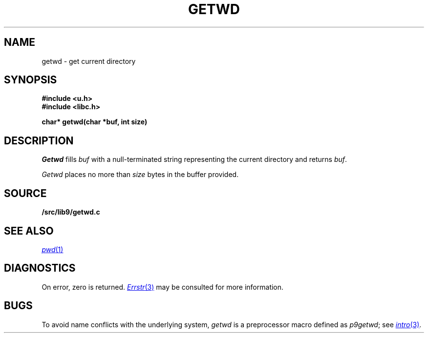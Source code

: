 .TH GETWD 3
.SH NAME
getwd \- get current directory
.SH SYNOPSIS
.B #include <u.h>
.br
.B #include <libc.h>
.PP
.B
char* getwd(char *buf, int size)
.SH DESCRIPTION
.I Getwd
fills
.I buf
with a null-terminated string representing the current directory
and returns
.IR buf .
.PP
.I Getwd
places no more than
.I size
bytes in the buffer provided.
.SH SOURCE
.B \*9/src/lib9/getwd.c
.SH "SEE ALSO"
.MR pwd 1
.SH DIAGNOSTICS
On error, zero is returned.
.MR Errstr 3
may be consulted for more information.
.SH BUGS
To avoid name conflicts with the underlying system,
.I getwd
is a preprocessor macro defined as
.IR p9getwd ;
see
.MR intro 3 .
